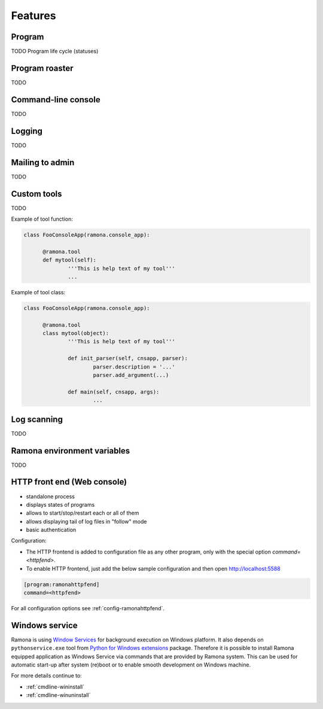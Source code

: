 
Features
========

Program
-------

TODO
Program life cycle (statuses)


Program roaster
---------------

TODO


Command-line console
--------------------

TODO


Logging
-------

TODO


Mailing to admin
----------------

TODO


Custom tools
------------

TODO


Example of tool function:

.. code-block:: python

  class FooConsoleApp(ramona.console_app):

  	@ramona.tool
  	def mytool(self):
  		'''This is help text of my tool'''
  		...


Example of tool class:

.. code-block:: python

  class FooConsoleApp(ramona.console_app):

  	@ramona.tool
  	class mytool(object):
  		'''This is help text of my tool'''
  	
  		def init_parser(self, cnsapp, parser):
			parser.description = '...'
			parser.add_argument(...)
  
		def main(self, cnsapp, args):
  			...


Log scanning
------------

TODO


Ramona environment variables
----------------------------

TODO

.. attribute:: RAMONA_CONFIG

  TODO

  Separator is ';'


.. attribute:: RAMONA_SECTION

  TODO


HTTP front end (Web console)
----------------------------

.. image:: img/httpfend.png
   :width: 600px

- standalone process
- displays states of programs 
- allows to start/stop/restart each or all of them
- allows displaying tail of log files in "follow" mode 
- basic authentication

Configuration:

- The HTTP frontend is added to configuration file as any other program, only with the special option `command=<httpfend>`.
- To enable HTTP frontend, just add the below sample configuration and then open http://localhost:5588

.. code-block:: ini
  
  [program:ramonahttpfend]
  command=<httpfend>

For all configuration options see :ref:`config-ramonahttpfend`.


Windows service
---------------

Ramona is using `Window Services`_ for background execution on Windows platform.
It also depends on ``pythonservice.exe`` tool from `Python for Windows extensions`_ package. Therefore it is possible to install Ramona equipped application as Windows Service via commands that are provided by Ramona system. This can be used for automatic start-up after system (re)boot or to enable smooth development on Windows machine.

For more details continue to:

- :ref:`cmdline-wininstall`
- :ref:`cmdline-winuninstall`

.. _`Window Services`: http://en.wikipedia.org/wiki/Windows_service
.. _`Python for Windows extensions`: http://sourceforge.net/projects/pywin32/
